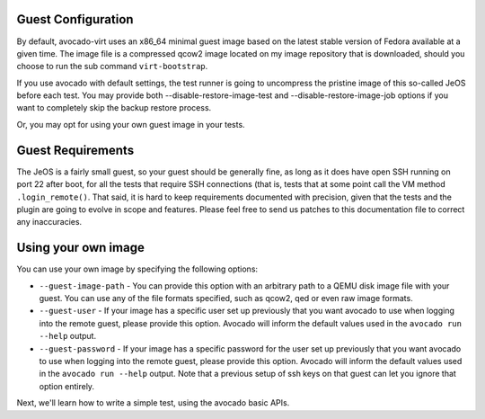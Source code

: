 .. _guest-config:

===================
Guest Configuration
===================

By default, avocado-virt uses an x86_64 minimal guest image based on the latest
stable version of Fedora available at a given time. The image file is a
compressed qcow2 image located on my image repository that is downloaded,
should you choose to run the sub command ``virt-bootstrap``.

If you use avocado with default settings, the test runner is going to uncompress
the pristine image of this so-called JeOS before each test. You may provide both
--disable-restore-image-test and --disable-restore-image-job options if you want
to completely skip the backup restore process.

Or, you may opt for using your own guest image in your tests.

==================
Guest Requirements
==================

The JeOS is a fairly small guest, so your guest should be generally fine, as
long as it does have open SSH running on port 22 after boot, for all the
tests that require SSH connections (that is, tests that at some point call the
VM method ``.login_remote()``. That said, it is hard to keep requirements
documented with precision, given that the tests and the plugin are going to
evolve in scope and features. Please feel free to send us patches to this
documentation file to correct any inaccuracies.

====================
Using your own image
====================

You can use your own image by specifying the following options:

* ``--guest-image-path`` - You can provide this option with an arbitrary path
  to a QEMU disk image file with your guest. You can use any of the file formats
  specified, such as qcow2, qed or even raw image formats.

* ``--guest-user`` - If your image has a specific user set up previously that
  you want avocado to use when logging into the remote guest, please provide
  this option. Avocado will inform the default values used in the
  ``avocado run --help`` output.

* ``--guest-password`` - If your image has a specific password for the user set
  up previously that you want avocado to use when logging into the remote guest,
  please provide this option. Avocado will inform the default values used in the
  ``avocado run --help`` output. Note that a previous setup of ssh keys on that
  guest can let you ignore that option entirely.

Next, we'll learn how to write a simple test, using the avocado basic APIs.